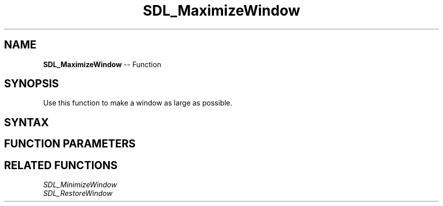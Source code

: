 .TH SDL_MaximizeWindow 3 "2018.10.07" "https://github.com/haxpor/sdl2-manpage" "SDL2"
.SH NAME
\fBSDL_MaximizeWindow\fR -- Function

.SH SYNOPSIS
Use this function to make a window as large as possible.

.SH SYNTAX
.TS
tab(:) allbox;
a.
T{
.nf
void SDL_MaximizeWindow(SDL_Window*   window)
.fi
T}
.TE

.SH FUNCTION PARAMETERS
.TS
tab(:) allbox;
ab l.
window:T{
the window to maximize
T}
.TE

.SH RELATED FUNCTIONS
\fISDL_MinimizeWindow\fR
.br
\fISDL_RestoreWindow\fR
